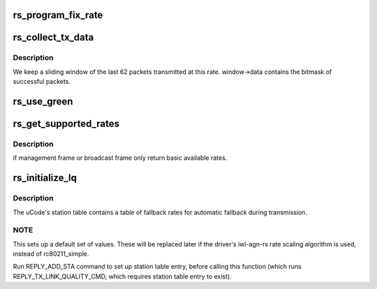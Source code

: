 .. -*- coding: utf-8; mode: rst -*-
.. src-file: drivers/net/wireless/intel/iwlwifi/dvm/rs.c

.. _`rs_program_fix_rate`:

rs_program_fix_rate
===================

.. c:function:: void rs_program_fix_rate(struct iwl_priv *priv, struct iwl_lq_sta *lq_sta)

    This is for debugging/testing only once the device start use fixed rate, we need to reload the module to being back the normal operation.

    :param struct iwl_priv \*priv:
        *undescribed*

    :param struct iwl_lq_sta \*lq_sta:
        *undescribed*

.. _`rs_collect_tx_data`:

rs_collect_tx_data
==================

.. c:function:: int rs_collect_tx_data(struct iwl_scale_tbl_info *tbl, int scale_index, int attempts, int successes)

    Update the success/failure sliding window

    :param struct iwl_scale_tbl_info \*tbl:
        *undescribed*

    :param int scale_index:
        *undescribed*

    :param int attempts:
        *undescribed*

    :param int successes:
        *undescribed*

.. _`rs_collect_tx_data.description`:

Description
-----------

We keep a sliding window of the last 62 packets transmitted
at this rate.  window->data contains the bitmask of successful
packets.

.. _`rs_use_green`:

rs_use_green
============

.. c:function:: bool rs_use_green(struct ieee80211_sta *sta)

    field mode is valid if the station supports it and there are no non-GF stations present in the BSS.

    :param struct ieee80211_sta \*sta:
        *undescribed*

.. _`rs_get_supported_rates`:

rs_get_supported_rates
======================

.. c:function:: u16 rs_get_supported_rates(struct iwl_lq_sta *lq_sta, struct ieee80211_hdr *hdr, enum iwl_table_type rate_type)

    get the available rates

    :param struct iwl_lq_sta \*lq_sta:
        *undescribed*

    :param struct ieee80211_hdr \*hdr:
        *undescribed*

    :param enum iwl_table_type rate_type:
        *undescribed*

.. _`rs_get_supported_rates.description`:

Description
-----------

if management frame or broadcast frame only return
basic available rates.

.. _`rs_initialize_lq`:

rs_initialize_lq
================

.. c:function:: void rs_initialize_lq(struct iwl_priv *priv, struct ieee80211_sta *sta, struct iwl_lq_sta *lq_sta)

    Initialize a station's hardware rate table

    :param struct iwl_priv \*priv:
        *undescribed*

    :param struct ieee80211_sta \*sta:
        *undescribed*

    :param struct iwl_lq_sta \*lq_sta:
        *undescribed*

.. _`rs_initialize_lq.description`:

Description
-----------

The uCode's station table contains a table of fallback rates
for automatic fallback during transmission.

.. _`rs_initialize_lq.note`:

NOTE
----

This sets up a default set of values.  These will be replaced later
if the driver's iwl-agn-rs rate scaling algorithm is used, instead of
rc80211_simple.

Run REPLY_ADD_STA command to set up station table entry, before
calling this function (which runs REPLY_TX_LINK_QUALITY_CMD,
which requires station table entry to exist).

.. This file was automatic generated / don't edit.


